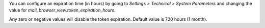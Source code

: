 You can configure an expiration time (in hours) by going to
*Settings > Technical > System Parameters*
and changing the value for `mail_browser_view.token_expiration_hours`.

Any zero or negative values will disable the token expiration.
Default value is 720 hours (1 month).
